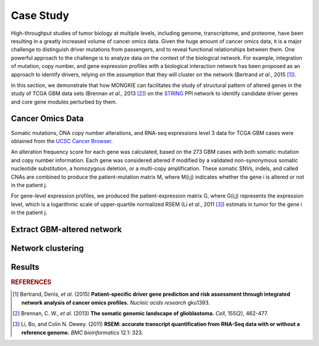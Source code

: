 **********
Case Study
**********

High-throughput studies of tumor biology at multiple levels, including genome, transcriptome, and proteome, have been resulting in a greatly increased volume of cancer omics data. Given the huge amount of cancer omics data, it is a major challenge to distinguish driver mutations from passengers, and to reveal functional relationships between them. One powerful approach to the challenge is to analyze data on the context of the biological network. For example, integration of mutation, copy number, and gene expression profiles with a biological interaction network has been proposed as an approach to identify drivers, relying on the assumption that they will cluster on the network (Bertrand *et al*., 2015 [#bertrand2015]_).

In this section, we demonstrate that how MONGKIE can facilitates the study of structural pattern of altered genes in the study of TCGA GBM data sets (Brennan *et al*., 2013 [#brennan2013]_) on the `STRING <http://string-db.org/>`_ PPI network to identify candidate driver genes and core gene modules perturbed by them.

Cancer Omics Data
=================

Somatic mutations, DNA copy number alterations, and RNA-seq expressions level 3 data for TCGA GBM cases were obtained from the `UCSC Cancer Browser <https://genome-cancer.ucsc.edu/proj/site/hgHeatmap/#?bookmark=ce15f29a905207cbf3d0dbcdf9d35c18>`_.

An alteration frequency score for each gene was calculated, based on the 273 GBM cases with both somatic mutation and copy number information. Each gene was considered altered if modified by a validated non-synonymous somatic nucleotide substitution, a homozygous deletion, or a multi-copy amplification. These somatic SNVs, indels, and called CNAs are combined to produce the patient-mutation matrix M, where M(i;j) indicates whether the gene i is altered or not in the patient j.

For gene-level expression profiles, we produced the patient-expression matrix G, where G(i;j) represents the expression level, which is a logarithmic scale of upper-quartile normalized RSEM (Li *et al*., 2011 [#lee2011]_) estimats in tumor for the gene i in the patient j.

Extract GBM-altered network
===========================

Network clustering
==================

Results
=======


.. rubric:: REFERENCES

.. [#bertrand2015] Bertrand, Denis, *et al*. (2015) **Patient-specific driver gene prediction and risk assessment through integrated network analysis of cancer omics profiles.** *Nucleic acids research* gku1393.
.. [#brennan2013] Brennan, C. W., *et al*. (2013) **The somatic genomic landscape of glioblastoma.** *Cell*, 155(2), 462-477.
.. [#lee2011] Li, Bo, and Colin N. Dewey. (2011) **RSEM: accurate transcript quantification from RNA-Seq data with or without a reference genome.** *BMC bioinformatics* 12.1: 323.
